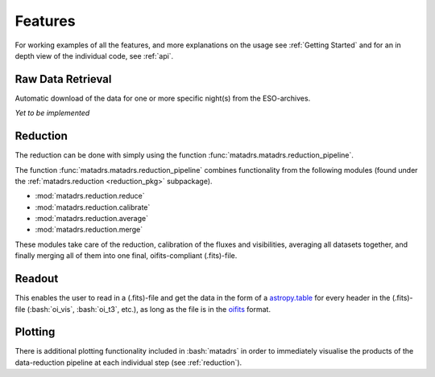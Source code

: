 .. role:: bash(code)
   :language: bash

========
Features
========

For working examples of all the features, and more explanations on the usage
see :ref:`Getting Started` and for an in depth view of the individual code,
see :ref:`api`.

Raw Data Retrieval
==================

Automatic download of the data for one or more specific night(s) from the ESO-archives.

*Yet to be implemented*

Reduction
=========

The reduction can be done with simply using the function
:func:`matadrs.matadrs.reduction_pipeline`.

The function :func:`matadrs.matadrs.reduction_pipeline` combines functionality
from the following modules (found under the :ref:`matadrs.reduction <reduction_pkg>`
subpackage).

* :mod:`matadrs.reduction.reduce`
* :mod:`matadrs.reduction.calibrate`
* :mod:`matadrs.reduction.average`
* :mod:`matadrs.reduction.merge`

These modules take care of the reduction, calibration of the fluxes and visibilities,
averaging all datasets together, and finally merging all of them into one final,
oifits-compliant (.fits)-file.

Readout
=======

This enables the user to read in a (.fits)-file and get the data in the form of a
`astropy.table <https://docs.astropy.org/en/stable/table/index.html>`_ for every
header in the (.fits)-file (:bash:`oi_vis`, :bash:`oi_t3`, etc.),
as long as the file is in the `oifits <https://oifits.org/>`_ format.

Plotting
========

There is additional plotting functionality included in :bash:`matadrs` in order to
immediately visualise the products of the data-reduction pipeline at each individual
step (see :ref:`reduction`).
